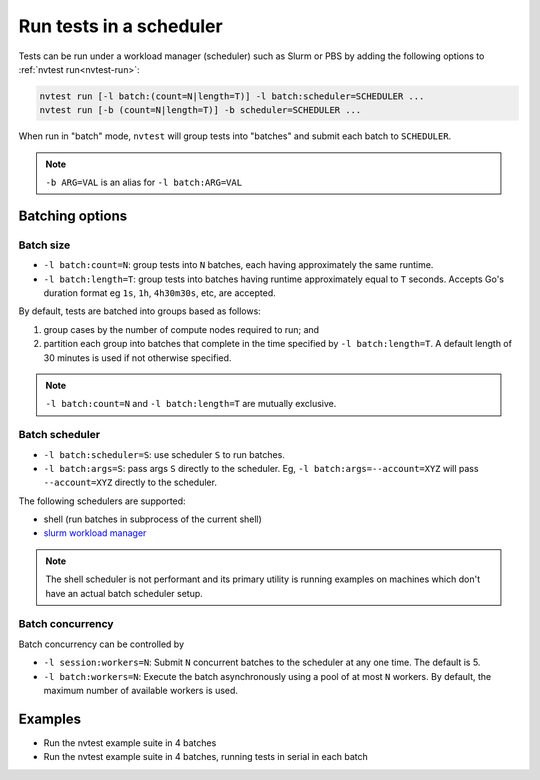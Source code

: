 .. _usage-run-batched:

Run tests in a scheduler
========================

Tests can be run under a workload manager (scheduler) such as Slurm or PBS by adding the following options to :ref:`nvtest run<nvtest-run>`:

.. code-block:: console

  nvtest run [-l batch:(count=N|length=T)] -l batch:scheduler=SCHEDULER ...
  nvtest run [-b (count=N|length=T)] -b scheduler=SCHEDULER ...

When run in "batch" mode, ``nvtest`` will group tests into "batches" and submit each batch to ``SCHEDULER``.

.. note::

  ``-b ARG=VAL`` is an alias for ``-l batch:ARG=VAL``

Batching options
----------------

Batch size
..........

* ``-l batch:count=N``: group tests into ``N`` batches, each having approximately the same runtime.
* ``-l batch:length=T``: group tests into batches having runtime approximately equal to ``T`` seconds.  Accepts Go's duration format eg ``1s``, ``1h``, ``4h30m30s``, etc, are accepted.

By default, tests are batched into groups based as follows:

1. group cases by the number of compute nodes required to run; and
2. partition each group into batches that complete in the time specified by ``-l batch:length=T``.  A default length of 30 minutes is used if not otherwise specified.

.. note::

   ``-l batch:count=N`` and ``-l batch:length=T`` are mutually exclusive.

Batch scheduler
...............

* ``-l batch:scheduler=S``: use scheduler ``S`` to run batches.
* ``-l batch:args=S``: pass args ``S`` directly to the scheduler.  Eg, ``-l batch:args=--account=XYZ`` will pass ``--account=XYZ`` directly to the scheduler.

The following schedulers are supported:

* shell (run batches in subprocess of the current shell)
* `slurm workload manager <https://slurm.schedmd.com/overview.html>`_

.. note::

  The shell scheduler is not performant and its primary utility is running examples on machines which don't have an actual batch scheduler setup.

Batch concurrency
.................

Batch concurrency can be controlled by

* ``-l session:workers=N``: Submit ``N`` concurrent batches to the scheduler at any one time.  The default is 5.
* ``-l batch:workers=N``: Execute the batch asynchronously using a pool of at most ``N`` workers.  By default, the maximum number of available workers is used.

Examples
--------

* Run the nvtest example suite in 4 batches

  .. command-output:: nvtest run -d TestResults.Batched -l session:workers=1 -l batch:scheduler=shell -l batch:count=4 .
    :cwd: /examples
    :extraargs: -rv -w
    :returncode: 30


* Run the nvtest example suite in 4 batches, running tests in serial in each batch

  .. command-output:: nvtest run -d TestResults.Batched -l session:workers=1 -l batch:scheduler=shell -l batch:count=4 -l batch:workers=1 .
    :cwd: /examples
    :extraargs: -rv -w
    :returncode: 30
